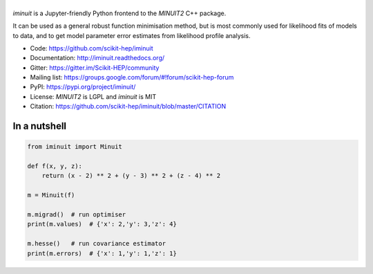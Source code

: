 .. |iminuit| image:: doc/iminuit_logo.svg
   :alt: iminuit
   :target: http://iminuit.readthedocs.io/en/latest

|iminuit|
=========

.. image:: https://scikit-hep.org/assets/images/Scikit--HEP-Project-blue.svg
   :alt: Scikit-HEP project package
   :target: https://scikit-hep.org
.. image:: https://img.shields.io/pypi/v/iminuit.svg
   :target: https://pypi.org/project/iminuit
.. image:: https://dev.azure.com/scikit-hep/iMinuit/_apis/build/status/scikit-hep.iminuit?branchName=master
   :target: https://dev.azure.com/scikit-hep/iMinuit
.. image:: https://github.com/scikit-hep/iminuit/workflows/Github-Actions/badge.svg
   :target: https://github.com/scikit-hep/iminuit/actions
.. image:: https://codecov.io/gh/scikit-hep/iminuit/branch/develop/graph/badge.svg
   :target: https://codecov.io/gh/scikit-hep/iminuit
.. image:: https://readthedocs.org/projects/iminuit/badge/?version=latest
   :target: https://iminuit.readthedocs.io/en/develop/?badge=latest
   :alt: Documentation Status
.. image:: https://mybinder.org/badge_logo.svg
  :target: https://mybinder.org/v2/gh/scikit-hep/iminuit/master?filepath=tutorial

.. skip-marker-do-not-remove

*iminuit* is a Jupyter-friendly Python frontend to the *MINUIT2* C++ package.

It can be used as a general robust function minimisation method,
but is most commonly used for likelihood fits of models to data,
and to get model parameter error estimates from likelihood profile analysis.

* Code: https://github.com/scikit-hep/iminuit
* Documentation: http://iminuit.readthedocs.org/
* Gitter: https://gitter.im/Scikit-HEP/community
* Mailing list: https://groups.google.com/forum/#!forum/scikit-hep-forum
* PyPI: https://pypi.org/project/iminuit/
* License: *MINUIT2* is LGPL and *iminuit* is MIT
* Citation: https://github.com/scikit-hep/iminuit/blob/master/CITATION

In a nutshell
-------------

.. code-block:: python

    from iminuit import Minuit

    def f(x, y, z):
        return (x - 2) ** 2 + (y - 3) ** 2 + (z - 4) ** 2

    m = Minuit(f)

    m.migrad()  # run optimiser
    print(m.values)  # {'x': 2,'y': 3,'z': 4}

    m.hesse()   # run covariance estimator
    print(m.errors)  # {'x': 1,'y': 1,'z': 1}
